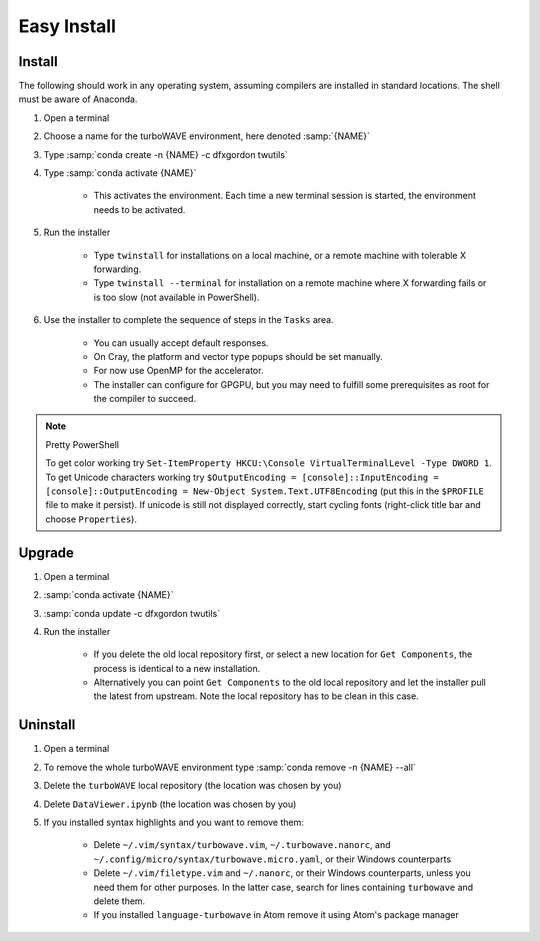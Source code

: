 Easy Install
============

Install
-------

The following should work in any operating system, assuming compilers are installed in standard locations.  The shell must be aware of Anaconda.

#. Open a terminal
#. Choose a name for the turboWAVE environment, here denoted :samp:`{NAME}`
#. Type :samp:`conda create -n {NAME} -c dfxgordon twutils`
#. Type :samp:`conda activate {NAME}`

	* This activates the environment. Each time a new terminal session is started, the environment needs to be activated.

#. Run the installer

	* Type ``twinstall`` for installations on a local machine, or a remote machine with tolerable X forwarding.
	* Type ``twinstall --terminal`` for installation on a remote machine where X forwarding fails or is too slow (not available in PowerShell).

#. Use the installer to complete the sequence of steps in the ``Tasks`` area.

	* You can usually accept default responses.
	* On Cray, the platform and vector type popups should be set manually.
	* For now use OpenMP for the accelerator.
	* The installer can configure for GPGPU, but you may need to fulfill some prerequisites as root for the compiler to succeed.

.. note:: Pretty PowerShell

	To get color working try ``Set-ItemProperty HKCU:\Console VirtualTerminalLevel -Type DWORD 1``.  To get Unicode characters working try ``$OutputEncoding = [console]::InputEncoding = [console]::OutputEncoding = New-Object System.Text.UTF8Encoding`` (put this in the ``$PROFILE`` file to make it persist). If unicode is still not displayed correctly, start cycling fonts (right-click title bar and choose ``Properties``).

Upgrade
-------

#. Open a terminal
#. :samp:`conda activate {NAME}`
#. :samp:`conda update -c dfxgordon twutils`
#. Run the installer

	* If you delete the old local repository first, or select a new location for ``Get Components``, the process is identical to a new installation.
	* Alternatively you can point ``Get Components`` to the old local repository and let the installer pull the latest from upstream.  Note the local repository has to be clean in this case.

Uninstall
---------

#. Open a terminal
#. To remove the whole turboWAVE environment type :samp:`conda remove -n {NAME} --all`
#. Delete the ``turboWAVE`` local repository (the location was chosen by you)
#. Delete ``DataViewer.ipynb`` (the location was chosen by you)
#. If you installed syntax highlights and you want to remove them:

	* Delete ``~/.vim/syntax/turbowave.vim``, ``~/.turbowave.nanorc``, and ``~/.config/micro/syntax/turbowave.micro.yaml``, or their Windows counterparts
	* Delete ``~/.vim/filetype.vim`` and ``~/.nanorc``, or their Windows counterparts, unless you need them for other purposes.  In the latter case, search for lines containing ``turbowave`` and delete them.
	* If you installed ``language-turbowave`` in Atom remove it using Atom's package manager
